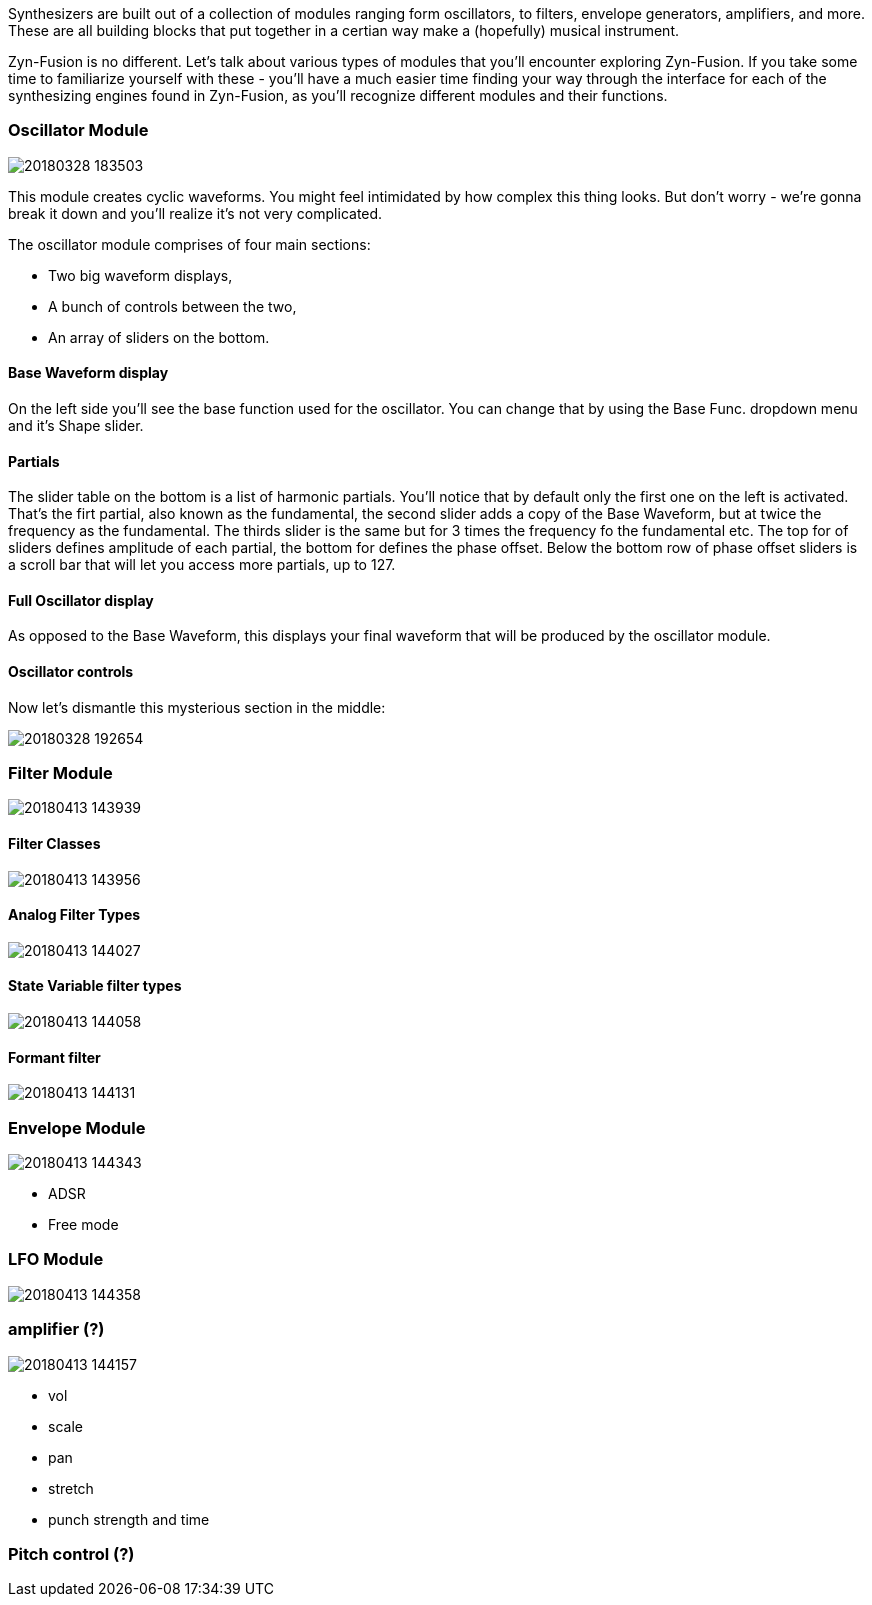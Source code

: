 Synthesizers are built out of a collection of modules ranging form oscillators,
to filters, envelope generators, amplifiers, and more.
These are all building blocks that put together in a certian way make a (hopefully) musical instrument.

Zyn-Fusion is no different.
Let's talk about various types of modules that you'll encounter exploring Zyn-Fusion.
If you take some time to familiarize yourself with these - you'll have a much easier
time finding your way through the interface for each of the synthesizing engines found
in Zyn-Fusion, as you'll recognize different modules and their functions.

=== Oscillator Module

image::imgs/20180328-183503.png[]

This module creates cyclic waveforms. You might feel intimidated by how complex this thing looks. But don't worry - we're gonna break it down and you'll realize it's not very complicated.

The oscillator module comprises of four main sections:

* Two big waveform displays,
* A bunch of controls between the two,
* An array of sliders on the bottom.

==== Base Waveform display

On the left side you'll see the base function used for the oscillator. You can change that by using the Base Func. dropdown menu and it's Shape slider.

==== Partials

The slider table on the bottom is a list of harmonic partials. You'll notice that by default only the first one on the left is activated. That's the firt partial, also known as the fundamental, the second slider adds a copy of the Base Waveform, but at twice the frequency as the fundamental. The thirds slider is the same but for 3 times the frequency fo the fundamental etc. The top for of sliders defines amplitude of each partial, the bottom for defines the phase offset. Below the bottom row of phase offset sliders is a scroll bar that will let you access more partials, up to 127.

==== Full Oscillator display

As opposed to the Base Waveform, this displays your final waveform that will be produced by the oscillator module.

==== Oscillator controls

Now let's dismantle this mysterious section in the middle:

image::imgs/20180328-192654.png[]

=== Filter Module

image::imgs/20180413-143939.png[]
==== Filter Classes

image::imgs/20180413-143956.png[]
==== Analog Filter Types

image::imgs/20180413-144027.png[]
==== State Variable filter types

image::imgs/20180413-144058.png[]
==== Formant filter

image::imgs/20180413-144131.png[]
=== Envelope Module

image::imgs/20180413-144343.png[]
* ADSR
* Free mode

=== LFO Module

image::imgs/20180413-144358.png[]
=== amplifier (?)

image::imgs/20180413-144157.png[]
* vol
* scale
* pan
* stretch
* punch strength and time

=== Pitch control (?)
